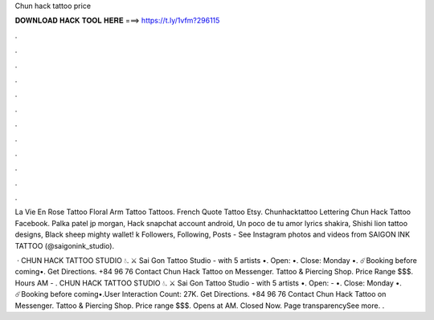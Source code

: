 Chun hack tattoo price



𝐃𝐎𝐖𝐍𝐋𝐎𝐀𝐃 𝐇𝐀𝐂𝐊 𝐓𝐎𝐎𝐋 𝐇𝐄𝐑𝐄 ===> https://t.ly/1vfm?296115



.



.



.



.



.



.



.



.



.



.



.



.

La Vie En Rose Tattoo Floral Arm Tattoo Tattoos. French Quote Tattoo Etsy. Chunhacktattoo Lettering Chun Hack Tattoo Facebook. Palka patel jp morgan, Hack snapchat account android, Un poco de tu amor lyrics shakira, Shishi lion tattoo designs, Black sheep mighty wallet! k Followers, Following, Posts - See Instagram photos and videos from SAIGON INK TATTOO (@saigonink_studio).

 · CHUN HACK TATTOO STUDIO 💧. ⚔️ Sai Gon Tattoo Studio - with 5 artists •. Open: •. Close: Monday •. ☄️Booking before coming•. Get Directions. +84 96 76 Contact Chun Hack Tattoo on Messenger. Tattoo & Piercing Shop. Price Range $$$. Hours AM - . CHUN HACK TATTOO STUDIO 💧. ⚔️ Sai Gon Tattoo Studio - with 5 artists •. Open: - •. Close: Monday •. ☄️Booking before coming•.User Interaction Count: 27K. Get Directions. +84 96 76 Contact Chun Hack Tattoo on Messenger. Tattoo & Piercing Shop. Price range $$$. Opens at AM. Closed Now. Page transparencySee more. .
